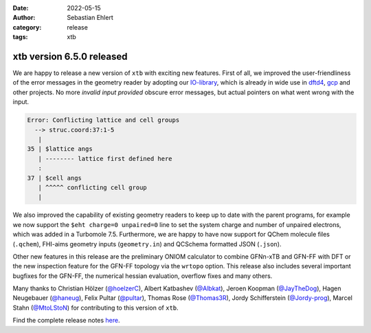 :date: 2022-05-15
:author: Sebastian Ehlert
:category: release
:tags: xtb

xtb version 6.5.0 released
==========================

.. image:: https://github.com/awvwgk/xtb-logo/raw/master/xtb.svg
   :alt: xtb logo

We are happy to release a new version of ``xtb`` with exciting new features.
First of all, we improved the user-friendliness of the error messages in the geometry reader by adopting our `IO-library <https://github.com/grimme-lab/mctc-lib>`__, which is already in wide use in `dftd4 <https://github.com/dftd4/dftd4>`__, `gcp <https://github.com/grimme-lab/gcp>`__ and other projects.
No more *invalid input provided* obscure error messages, but actual pointers on what went wrong with the input.

.. code:: text

   Error: Conflicting lattice and cell groups
     --> struc.coord:37:1-5
      |
   35 | $lattice angs
      | -------- lattice first defined here
      :
   37 | $cell angs
      | ^^^^^ conflicting cell group
      |

We also improved the capability of existing geometry readers to keep up to date with the parent programs, for example we now support the ``$eht charge=0 unpaired=0`` line to set the system charge and number of unpaired electrons, which was added in a Turbomole 7.5.
Furthermore, we are happy to have now support for QChem molecule files (``.qchem``), FHI-aims geometry inputs (``geometry.in``) and QCSchema formatted JSON (``.json``).

Other new features in this release are the preliminary ONIOM calculator to combine GFNn-xTB and GFN-FF with DFT or the new inspection feature for the GFN-FF topology via the ``wrtopo`` option.
This release also includes several important bugfixes for the GFN-FF, the numerical hessian evaluation, overflow fixes and many others.

Many thanks to Christian Hölzer (`@hoelzerC <https://github.com/hoelzerC>`__), Albert Katbashev (`@Albkat <https://github.com/Albkat>`__), Jeroen Koopman (`@JayTheDog <https://github.com/JayTheDog>`__), Hagen Neugebauer (`@haneug <https://github.com/haneug>`__), Felix Pultar (`@pultar <https://github.com/pultar>`__), Thomas Rose (`@Thomas3R <https://github.com/Thomas3R>`__), Jordy Schifferstein (`@Jordy-prog <https://github.com/Jordy-prog>`_), Marcel Stahn (`@MtoLStoN <https://github.com/MtoLStoN>`__) for contributing to this version of ``xtb``.

Find the complete release notes `here <https://github.com/grimme-lab/xtb/releases/tag/v6.5.0>`__.
